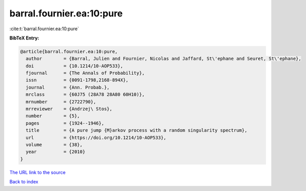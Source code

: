 barral.fournier.ea:10:pure
==========================

:cite:t:`barral.fournier.ea:10:pure`

**BibTeX Entry:**

.. code-block:: bibtex

   @article{barral.fournier.ea:10:pure,
     author        = {Barral, Julien and Fournier, Nicolas and Jaffard, St\'ephane and Seuret, St\'ephane},
     doi           = {10.1214/10-AOP533},
     fjournal      = {The Annals of Probability},
     issn          = {0091-1798,2168-894X},
     journal       = {Ann. Probab.},
     mrclass       = {60J75 (28A78 28A80 60H10)},
     mrnumber      = {2722790},
     mrreviewer    = {Andrzej\ Stos},
     number        = {5},
     pages         = {1924--1946},
     title         = {A pure jump {M}arkov process with a random singularity spectrum},
     url           = {https://doi.org/10.1214/10-AOP533},
     volume        = {38},
     year          = {2010}
   }

`The URL link to the source <https://doi.org/10.1214/10-AOP533>`__


`Back to index <../By-Cite-Keys.html>`__
